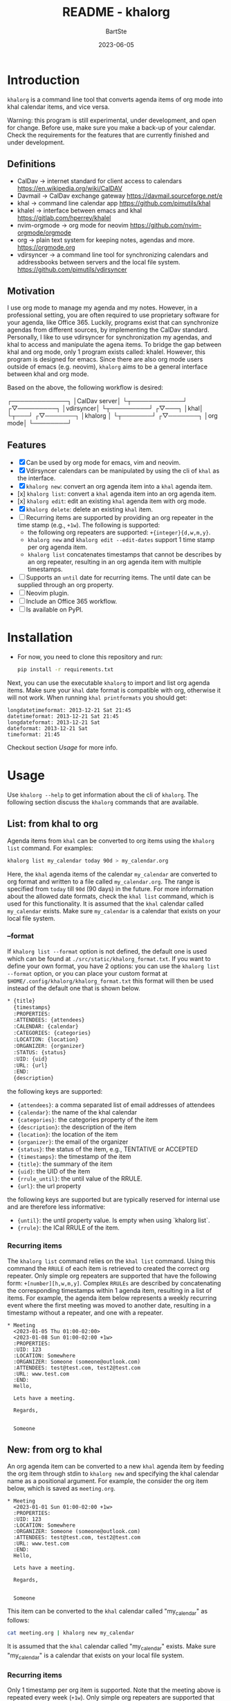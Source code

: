 #+TITLE:     README - khalorg
#+AUTHOR:    BartSte
#+DATE:      2023-06-05

* Introduction
  ~khalorg~ is a command line tool that converts agenda items of org mode
  into khal calendar items, and vice versa.  

  Warning: this program is still experimental, under development, and open for
  change. Before use, make sure you make a back-up of your calendar. Check the
  requirements for the features that are currently finished and under
  development. 

** Definitions
   - CalDav -> internet standard for client access to calendars [[https://en.wikipedia.org/wiki/CalDAV]]
   - Davmail -> CalDav exchange gateway [[https://davmail.sourceforge.net/e]]
   - khal -> command line calendar app [[https://github.com/pimutils/khal]]
   - khalel -> interface between emacs and khal [[https://gitlab.com/hperrey/khalel]]
   - nvim-orgmode -> org mode for neovim [[https://github.com/nvim-orgmode/orgmode]]
   - org -> plain text system for keeping notes, agendas and more. [[https://orgmode.org]]
   - vdirsyncer -> a command line tool for synchronizing calendars and 
     addressbooks between servers and the local file system. [[https://github.com/pimutils/vdirsyncer]]

** Motivation
   I use org mode to manage my agenda and my notes. However, in a professional
   setting, you are often required to use proprietary software for your agenda,
   like Office 365. Luckily, programs exist that can synchronize agendas from
   different sources, by implementing the CalDav standard. Personally, I like
   to use vdirsyncer for synchronization my agendas, and khal to access and
   manipulate the agena items. To bridge the gap between khal and org mode,
   only 1 program exists called: khalel. However, this program is designed for
   emacs. Since there are also org mode users outside of emacs (e.g. neovim),
   ~khalorg~ aims to be a general interface between khal and org mode.

   Based on the above, the following workflow is desired:
   # CalDav server -> vdirsyncer
   # vdirsyncer -> khal
   # khal -> khal-orgmode
   # khal-orgmode -> org mode
   #+begin_example ascii
   ┌─────────────┐
   │CalDav server│
   └┬────────────┘
   ┌▽─────────┐   
   │vdirsyncer│   
   └┬─────────┘   
   ┌▽───┐         
   │khal│         
   └┬───┘         
   ┌▽───────┐
   │khalorg │
   └┬───────┘
   ┌▽───────┐     
   │org mode│     
   └────────┘     
   #+end_example

** Features
   - [X] Can be used by org mode for emacs, vim and neovim.
   - [X] Vdirsyncer calendars can be manipulated by using the cli of ~khal~ as
     the interface.
   - [X] ~khalorg new~: convert an org agenda item into a ~khal~ agenda item.
   - [x] ~khalorg list~: convert a ~khal~ agenda item into an org agenda item.
   - [x] ~khalorg edit~: edit an existing ~khal~ agenda item with org mode.
   - [X] ~khalorg delete~: delete an existing ~khal~ item.
   - [-] Recurring items are supported by providing an org repeater in the
     time stamp (e.g., ~+1w~). The following is supported:
     - the following org repeaters are supported: ~+{integer}{d,w,m,y}~.
     - ~khalorg new~ and ~khalorg edit --edit-dates~ support 1 time stamp per
       org agenda item.
     - ~khalorg list~ concatenates timestamps that cannot be describes by an
       org repeater, resulting in an org agenda item with multiple timestamps.
   - [-] Supports an ~until~ date for recurring items. The until date can be
     supplied through an org property.
   - [-] Neovim plugin.
   - [-] Include an Office 365 workflow.
   - [ ] Is available on PyPI.

* Installation
  - For now, you need to clone this repository and run:
    #+begin_src bash
  pip install -r requirements.txt
  #+end_src
  Next, you can use the executable ~khalorg~ to import and list org agenda
  items. Make sure your ~khal~ date format is compatible with org, otherwise
  it will not work. When running ~khal printformats~ you should get:

  #+begin_src
  longdatetimeformat: 2013-12-21 Sat 21:45
  datetimeformat: 2013-12-21 Sat 21:45
  longdateformat: 2013-12-21 Sat
  dateformat: 2013-12-21 Sat
  timeformat: 21:45
  #+end_src

  Checkout section [[Usage]] for more info.

* Usage
  Use ~khalorg --help~ to get information about the cli of ~khalorg~. The
  following section discuss the ~khalorg~ commands that are available.

** List: from khal to org
   Agenda items from ~khal~ can be converted to org items using the 
   ~khalorg list~ command. For examples:
   #+begin_src bash
   khalorg list my_calendar today 90d > my_calendar.org 
   #+end_src
   Here, the ~khal~ agenda items of the calendar ~my_calendar~ are converted to
   org format and written to a file called ~my_calendar.org~. The range is
   specified from ~today~ till ~90d~ (90 days) in the future. For more
   information about the allowed date formats, check the ~khal list~ command,
   which is used for this functionality. It is assumed that the ~khal~ calendar
   called ~my_calendar~ exists. Make sure ~my_calendar~ is a calendar that
   exists on your local file system.

*** --format
    If ~khalorg list --format~ option is not defined, the default one is used
    which can be found at ~./src/static/khalorg_format.txt~. If you want to
    define your own format, you have 2 options: you can use the 
    ~khalorg list --format~ option, or you can place your custom format at
    ~$HOME/.config/khalorg/khalorg_format.txt~ this format will then be used
    instead of the default one that is shown below.
    #+begin_src txt
    * {title}
      {timestamps}
      :PROPERTIES:
      :ATTENDEES: {attendees}
      :CALENDAR: {calendar}
      :CATEGORIES: {categories}
      :LOCATION: {location}
      :ORGANIZER: {organizer}
      :STATUS: {status}
      :UID: {uid}
      :URL: {url}
      :END:
      {description}
    #+end_src
    the following keys are supported:
    - ~{attendees}~: a comma separated list of email addresses of attendees
    - ~{calendar}~: the name of the khal calendar
    - ~{categories}~: the categories property of the item
    - ~{description}~: the description of the item
    - ~{location}~: the location of the item
    - ~{organizer}~: the email of the organizer
    - ~{status}~: the status of the item, e.g., TENTATIVE or ACCEPTED
    - ~{timestamps}~: the timestamp of the item
    - ~{title}~: the summary of the item
    - ~{uid}~: the UID of the item
    - ~{rrule_until}~: the until value of the RRULE.
    - ~{url}~: the url property

    the following keys are supported but are typically reserved for internal
    use and are therefore less informative:
    - ~{until}~: the until property value. Is empty when using `khalorg list`.
    - ~{rrule}~: the ICal RRULE of the item.

*** Recurring items
    The ~khalorg list~ command relies on the ~khal list~ command. Using this
    command the ~RRULE~ of each item is retrieved to created the correct org
    repeater. Only simple org repeaters are supported that have the following
    form: ~+[number][h,w,m,y]~. Complex ~RRULEs~ are described by concatenating
    the corresponding timestamps within 1 agenda item, resulting in a list of
    items. For example, the agenda item below represents a weekly recurring
    event where the first meeting was moved to another date, resulting in a
    timestamp without a repeater, and one with a repeater.

    #+begin_example
    * Meeting
      <2023-01-05 Thu 01:00-02:00>
      <2023-01-08 Sun 01:00-02:00 +1w>
      :PROPERTIES:
      :UID: 123
      :LOCATION: Somewhere
      :ORGANIZER: Someone (someone@outlook.com)
      :ATTENDEES: test@test.com, test2@test.com
      :URL: www.test.com
      :END:
      Hello,

      Lets have a meeting.

      Regards,


      Someone
    #+end_example

** New: from org to khal
   An org agenda item can be converted to a new ~khal~ agenda item by feeding
   the org item through stdin to ~khalorg new~ and specifying the khal calendar
   name as a positional argument. For example, the consider the org item below,
   which is saved as ~meeting.org~.
   #+begin_example
   * Meeting
     <2023-01-01 Sun 01:00-02:00 +1w>
     :PROPERTIES:
     :UID: 123
     :LOCATION: Somewhere
     :ORGANIZER: Someone (someone@outlook.com)
     :ATTENDEES: test@test.com, test2@test.com
     :URL: www.test.com
     :END:
     Hello,

     Lets have a meeting.

     Regards,


     Someone
   #+end_example
   This item can be converted to the ~khal~ calendar called "my_calendar" as
   follows:
   #+begin_src bash
   cat meeting.org | khalorg new my_calendar
   #+end_src
   It is assumed that the ~khal~ calendar called "my_calendar" exists. Make
   sure "my_calendar" is a calendar that exists on your local file system.

*** Recurring items
    Only 1 timestamp per org item is supported. Note that the meeting above is
    repeated every week (~+1w~). Only simple org repeaters are supported that
    have the following form: ~+[number][h,w,m,y]~. These events repeat forever,
    unless you specify an end date using the `UNTIL` property in the org file.

    Personally, when I need to create a complex repeat pattern (or when I need
    outlook specific items like a Teams invite), I create the event in outlook
    first. Next, I use ~khalorg edit~ to change the fields that need editing
    (e.g., the description). 

*** Attendees
    Optionally, attendees can be added to the ~ATTENDEES~ property field. The 
    attendees will be added to the ~Attendees~ field of ~khal~. Once you
    synchronize ~khal~ with a server (e.g., outlook) an invitation will be send
    to the attendees.

** Edit
   Existing ~khal~ events can be updates by feeding an org file with the
   corresponding UID through stdin to the ~khalorg edit~ command. For example,
   the org agenda item of [[New]] can be altered and used as an input for
   ~khalorg edit~, as long as the UID remains untouched.
   #+begin_example
   * Edited meeting
     <2023-01-01 Sun 01:00-02:00 +1w>
     :PROPERTIES:
     :UID: 123
     :ORGANIZER: Someone (someone@outlook.com)
     :ATTENDEES: other@test.com
     :END:
     Hello,

     I edited the meeting by removing the location and url. I also changed the
     title and the attendees field.

     Regards,


     Someone
   #+end_example
   Next, run the following command:
   #+begin_src bash
   cat meeting.org | khalorg edit my_calendar
   #+end_src
   When using ~khalorg edit~ please consider the following:
   - Editing an existing event is different from creating a new one as the
     original ~icalendar~ file is retained. Only parts of it are altered. This
     is convienent when the icalendar file contains information that cannot be
     generated by ~khalorg~. For example, a Microsoft Team meeting.
   - Only the PROTO event is edited, i.e., the whole series is altered not only
     the occurence.
   - ~khal edit~ will only update the dates + recurrence if the ~--dates~
     flag is passed. This avoids editing the start-stop date when editing an
     event that contains multiple timestamps (which are not supported).

** Delete: 
   - An event can be deleted from a khal calendar by feeding an org file to the
     ~khalorg delete~ command through stdin. The org file must contain an
     agenda item with a non-empty UID property. For example, the khal event
     that was created using the [[New]] command above can be removed by feeding
     the same file to ~khalorg delete~:
     #+begin_src bash
     cat meeting.org | khalorg delete my_calendar
     #+end_src

*** Recurring items
    When deleting recurring items the whole series will be removed. Removing
    occurrences is not supported.
 
** Neovim plugin
   Work in progress. The plugin works for the ~khalorg new~ command but some
   settings ars still hard-coded. The plugin is called [[https://github.com/BartSte/nvim-khalorg][nvim-khalorg]].

* Workflow for Office 365
  # Office 365 -> Davmail
  # Davmail -> vdirsyncer
  # vdirsyncer -> khal
  # khal -> khal-orgmode
  # khal-orgmode -> org mode
  #+begin_example
  ┌──────────┐  
  │Office 365│  
  └┬─────────┘  
  ┌▽──────┐     
  │Davmail│     
  └┬──────┘     
  ┌▽─────────┐  
  │vdirsyncer│  
  └┬─────────┘  
  ┌▽───┐        
  │khal│        
  └┬───┘        
  ┌▽───────┐
  │khalorg │
  └┬───────┘
  ┌▽───────┐    
  │org mode│    
  └────────┘    
  #+end_example

* Bugs:
  - [ ] Org item not recognized by neovim plugin when no blank line is present
    at the bottom.
  - [-] When running on my own calendar, the until property does not have any
    effect.

* Improvements:
  - [ ] Timezones are not yet supported, so ~khalorg~ will only work when you
    agenda remain in the timezone that you specified within your ~khal~ config.
  - [ ] Running khal commands directly from a script in not straightforward.
    Therefore, khal is executed as a subprocess, by using its command line
    interface.
  - [ ] ~khalorg new~ and ~khal edit~ only support 1 timestamp per item.
    However, it is desired that all timestamps within 1 org agenda item, end up
    in 1 khal event, as is the case for the ~orgagenda~. To achieve this the
    following could be build:
    - [ ] When multiple timestamps without an org repeater are provided, find
      the ~RRULE~ that describes them. Also, set the ~UNTIL~ date to the last
      date. If no ~RRULE~ can be found, raise an error. Another option could be
      to use the ~RDATE~ option of ICal.
    - [ ] When multiple timestamps with an org repeater are presented, try to
      find the ~RRULE~ that describes them.
